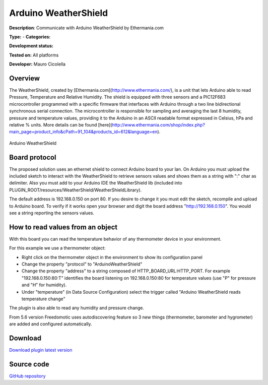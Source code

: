 
Arduino WeatherShield
=====================

**Description**: Communicate with Arduino WeatherShield by Ethermania.com

**Type:**  - **Categories:** 

**Development status:** 

**Tested on:** All platforms

**Developer:** Mauro Cicolella

Overview
--------
The WeatherShield, created by [Ethermania.com](http://www.ethermania.com/), is a unit that lets Arduino able to read Pressure, Temperature and Relative Humidity. The shield is equipped with three sensors and a PIC12F683 microcontroller programmed with a specific firmware that interfaces with Arduino through a two line bidirectional synchronous serial connection. The microcontroller is responsible for sampling and averaging the last 8 humidity, pressure and temperature values, providing it to the Arduino in an ASCII readable format expressed in Celsius, hPa and relative % units. More details can be found [here](http://www.ethermania.com/shop/index.php?main_page=product_info&cPath=91_104&products_id=612&language=en).

.. figure:: images/arduino-weathershield/arduino-weathershield.jpg
    :width: 600px
    :align: center
    :height: 400px
    :alt: Arduino WeatherShield
    :figclass: align-center

    Arduino WeatherShield 

Board protocol
--------------
The proposed solution uses an ethernet shield to connect Arduino board to your lan. On Arduino you must upload the included sketch to interact with the WeatherShield to retrieve sensors values and shows them as a string with ":" char as delimiter. Also you must add to your Arduino IDE the WeatherShield lib (included into PLUGIN_ROOT/resources/WeatherShield/WeatherShieldLibrary).

The default address is 192.168.0.150 on port 80. If you desire to change it you must edit the sketch, recompile and upload to Arduino board. To verify if it works open your browser and digit the board address "http://192.168.0.150". You would see a string reporting the sensors values.

How to read values from an object
---------------------------------
With this board you can read the temperature behavior of any thermometer device in your environment.

For this example we use a thermometer object:

* Right click on the thermometer object in the environment to show its configuration panel
* Change the property "protocol" to "ArduinoWeatherShield"
* Change the property "address" to a string composed of HTTP_BOARD_URL:HTTP_PORT. For example "192.168.0.150:80:T" identifies the board listening on 192.168.0.150:80 for temperature values (use "P" for pressure and "H" for humidity). 
* Under "temperature" (in Data Source Configuration) select the trigger called "Arduino WeatherShield reads temperature change"

The plugin is also able to read any humidity and pressure change.

From 5.6 version Freedomotic uses autodiscovering feature so 3 new things (thermometer, barometer and hygrometer) are added and configured automatically.

Download
--------
`Download plugin latest version <https://bintray.com/freedomotic/freedomotic-plugins/download_file?file_path=arduino-weathershield-5.6.x-3.0_0.device>`_

Source code
-----------
`GitHub repository <https://github.com/freedomotic/freedomotic/tree/master/plugins/devices/arduino-weathershield>`_

